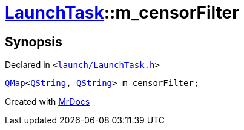 [#LaunchTask-m_censorFilter]
= xref:LaunchTask.adoc[LaunchTask]::m&lowbar;censorFilter
:relfileprefix: ../
:mrdocs:


== Synopsis

Declared in `&lt;https://github.com/PrismLauncher/PrismLauncher/blob/develop/launcher/launch/LaunchTask.h#L121[launch&sol;LaunchTask&period;h]&gt;`

[source,cpp,subs="verbatim,replacements,macros,-callouts"]
----
xref:QMap.adoc[QMap]&lt;xref:QString.adoc[QString], xref:QString.adoc[QString]&gt; m&lowbar;censorFilter;
----



[.small]#Created with https://www.mrdocs.com[MrDocs]#
